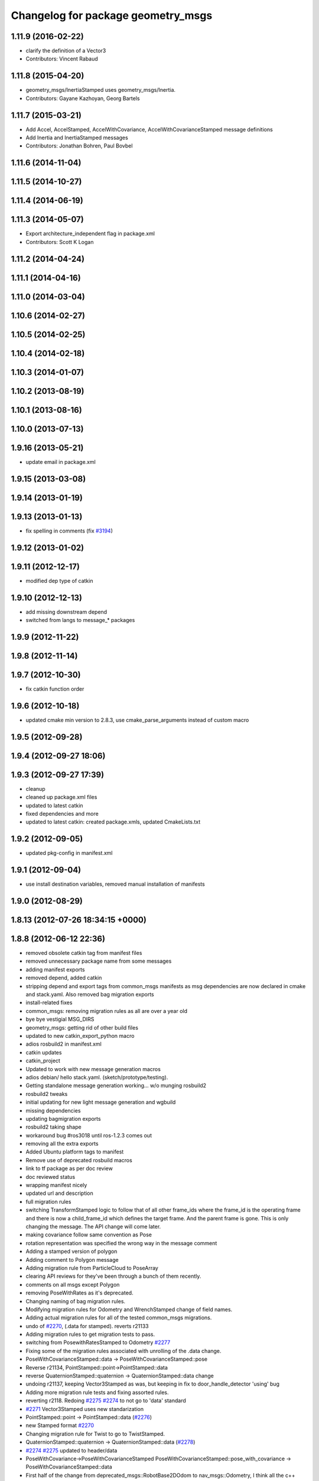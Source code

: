 ^^^^^^^^^^^^^^^^^^^^^^^^^^^^^^^^^^^
Changelog for package geometry_msgs
^^^^^^^^^^^^^^^^^^^^^^^^^^^^^^^^^^^

1.11.9 (2016-02-22)
-------------------
* clarify the definition of a Vector3
* Contributors: Vincent Rabaud

1.11.8 (2015-04-20)
-------------------
* geometry_msgs/InertiaStamped uses geometry_msgs/Inertia.
* Contributors: Gayane Kazhoyan, Georg Bartels

1.11.7 (2015-03-21)
-------------------
* Add Accel, AccelStamped, AccelWithCovariance, AccelWithCovarianceStamped message definitions
* Add Inertia and InertiaStamped messages
* Contributors: Jonathan Bohren, Paul Bovbel

1.11.6 (2014-11-04)
-------------------

1.11.5 (2014-10-27)
-------------------

1.11.4 (2014-06-19)
-------------------

1.11.3 (2014-05-07)
-------------------
* Export architecture_independent flag in package.xml
* Contributors: Scott K Logan

1.11.2 (2014-04-24)
-------------------

1.11.1 (2014-04-16)
-------------------

1.11.0 (2014-03-04)
-------------------

1.10.6 (2014-02-27)
-------------------

1.10.5 (2014-02-25)
-------------------

1.10.4 (2014-02-18)
-------------------

1.10.3 (2014-01-07)
-------------------

1.10.2 (2013-08-19)
-------------------

1.10.1 (2013-08-16)
-------------------

1.10.0 (2013-07-13)
-------------------

1.9.16 (2013-05-21)
-------------------
* update email in package.xml

1.9.15 (2013-03-08)
-------------------

1.9.14 (2013-01-19)
-------------------

1.9.13 (2013-01-13)
-------------------
* fix spelling in comments (fix `#3194 <https://github.com/ros/common_msgs/issues/3194>`_)

1.9.12 (2013-01-02)
-------------------

1.9.11 (2012-12-17)
-------------------
* modified dep type of catkin

1.9.10 (2012-12-13)
-------------------
* add missing downstream depend
* switched from langs to message_* packages

1.9.9 (2012-11-22)
------------------

1.9.8 (2012-11-14)
------------------

1.9.7 (2012-10-30)
------------------
* fix catkin function order

1.9.6 (2012-10-18)
------------------
* updated cmake min version to 2.8.3, use cmake_parse_arguments instead of custom macro

1.9.5 (2012-09-28)
------------------

1.9.4 (2012-09-27 18:06)
------------------------

1.9.3 (2012-09-27 17:39)
------------------------
* cleanup
* cleaned up package.xml files
* updated to latest catkin
* fixed dependencies and more
* updated to latest catkin: created package.xmls, updated CmakeLists.txt

1.9.2 (2012-09-05)
------------------
* updated pkg-config in manifest.xml

1.9.1 (2012-09-04)
------------------
* use install destination variables, removed manual installation of manifests

1.9.0 (2012-08-29)
------------------

1.8.13 (2012-07-26 18:34:15 +0000)
----------------------------------

1.8.8 (2012-06-12 22:36)
------------------------
* removed obsolete catkin tag from manifest files
* removed unnecessary package name from some messages
* adding manifest exports
* removed depend, added catkin
* stripping depend and export tags from common_msgs manifests as msg dependencies are now declared in cmake and stack.yaml.  Also removed bag migration exports
* install-related fixes
* common_msgs: removing migration rules as all are over a year old
* bye bye vestigial MSG_DIRS
* geometry_msgs: getting rid of other build files
* updated to new catkin_export_python macro
* adios rosbuild2 in manifest.xml
* catkin updates
* catkin_project
* Updated to work with new message generation macros
* adios debian/ hello stack.yaml.  (sketch/prototype/testing).
* Getting standalone message generation working... w/o munging rosbuild2
* rosbuild2 tweaks
* initial updating for new light message generation and wgbuild
* missing dependencies
* updating bagmigration exports
* rosbuild2 taking shape
* workaround bug #ros3018 until ros-1.2.3 comes out
* removing all the extra exports
* Added Ubuntu platform tags to manifest
* Remove use of deprecated rosbuild macros
* link to tf package as per doc review
* doc reviewed status
* wrapping manifest nicely
* updated url and description
* full migration rules
* switching TransformStamped logic to follow that of all other frame_ids where the frame_id is the operating frame and there is now a child_frame_id which defines the target frame.  And the parent frame is gone.  This is only changing the message.  The API change will come later.
* making covariance follow same convention as Pose
* rotation representation was specified the wrong way in the message comment
* Adding a stamped version of polygon
* Adding comment to Polygon message
* Adding migration rule from ParticleCloud to PoseArray
* clearing API reviews for they've been through a bunch of them recently.
* comments on all msgs except Polygon
* removing PoseWithRates as it's deprecated.
* Changing naming of bag migration rules.
* Modifying migration rules for Odometry and WrenchStamped change of field names.
* Adding actual migration rules for all of the tested common_msgs migrations.
* undo of `#2270 <https://github.com/ros/common_msgs/issues/2270>`_, (.data for stamped). reverts r21133
* Adding migration rules to get migration tests to pass.
* switching from PosewithRatesStamped to Odometry `#2277 <https://github.com/ros/common_msgs/issues/2277>`_
* Fixing some of the migration rules associated with unrolling of the .data change.
* PoseWithCovarianceStamped::data -> PoseWithCovarianceStamped::pose
* Reverse r21134, PointStamped::point->PointStamped::data
* reverse QuaternionStamped::quaternion -> QuaternionStamped::data change
* undoing r21137, keeping Vector3Stamped as was, but keeping in fix to door_handle_detector 'using' bug
* Adding more migration rule tests and fixing assorted rules.
* reverting r2118. Redoing `#2275 <https://github.com/ros/common_msgs/issues/2275>`_ `#2274 <https://github.com/ros/common_msgs/issues/2274>`_ to not go to 'data' standard
* `#2271 <https://github.com/ros/common_msgs/issues/2271>`_ Vector3Stamped uses new standarization
* PointStamped::point -> PointStamped::data (`#2276 <https://github.com/ros/common_msgs/issues/2276>`_)
* new Stamped format `#2270 <https://github.com/ros/common_msgs/issues/2270>`_
* Changing migration rule for Twist to go to TwistStamped.
* QuaternionStamped::quaternion -> QuaternionStamped::data (`#2278 <https://github.com/ros/common_msgs/issues/2278>`_)
* `#2274 <https://github.com/ros/common_msgs/issues/2274>`_ `#2275 <https://github.com/ros/common_msgs/issues/2275>`_ updated to header/data
* PoseWithCovariance->PoseWithCovarianceStamped
  PoseWithCovarianceStamped::pose_with_covariance -> PoseWithCovarianceStamped::data
* First half of the change from deprecated_msgs::RobotBase2DOdom to nav_msgs::Odometry, I think all the c++ compiles, can't speak for functionality yet, also... the python has yet to be run... this may break some things
* Moved robot_msgs/Polygon3D to geometry_msgs/Polygon for ticket `#1310 <https://github.com/ros/common_msgs/issues/1310>`_
* moving PoseArray into geometry_msgs `#1907 <https://github.com/ros/common_msgs/issues/1907>`_
* removing header for this is a type for composing and doesn't stand on it's own to be transformed etc.
* adding TwistWithCovariance `#2251 <https://github.com/ros/common_msgs/issues/2251>`_
* creating Wrench and WrenchStamped in geometry_msgs `#1935 <https://github.com/ros/common_msgs/issues/1935>`_
* adding unused Pose2D message as per API review `#2249 <https://github.com/ros/common_msgs/issues/2249>`_
* geometry_msgs: Documented that covariance uses fixed axis not euler angles.
* merging in the changes to messages see ros-users email.  THis is about half the common_msgs API changes

